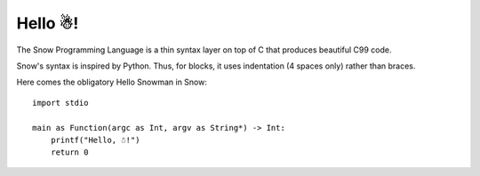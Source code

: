 Hello ☃!
========

The Snow Programming Language is a thin syntax layer on top of C
that produces beautiful C99 code.

Snow's syntax is inspired by Python. Thus, for blocks, it uses indentation
(4 spaces only) rather than braces.

Here comes the obligatory Hello Snowman in Snow::

   import stdio

   main as Function(argc as Int, argv as String*) -> Int:
       printf("Hello, ☃!")
       return 0

